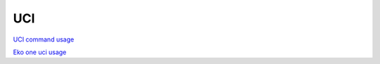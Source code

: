 UCI
===

`UCI command usage <https://wiki.teltonika-networks.com/view/UCI_command_usage>`_ 

`Eko one uci usage <https://eko.one.pl/?p=openwrt-uci>`_ 
